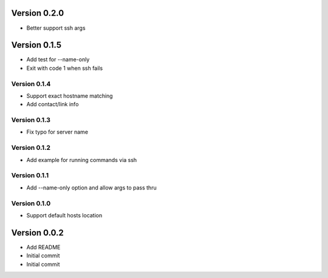 Version 0.2.0
================================================================================

* Better support ssh args

Version 0.1.5
================================================================================

* Add test for --name-only
* Exit with code 1 when ssh fails

Version 0.1.4
--------------------------------------------------------------------------------

* Support exact hostname matching
* Add contact/link info

Version 0.1.3
--------------------------------------------------------------------------------

* Fix typo for server name

Version 0.1.2
--------------------------------------------------------------------------------

* Add example for running commands via ssh

Version 0.1.1
--------------------------------------------------------------------------------

* Add --name-only option and allow args to pass thru

Version 0.1.0
--------------------------------------------------------------------------------

* Support default hosts location

Version 0.0.2
================================================================================

* Add README
* Initial commit
* Initial commit
